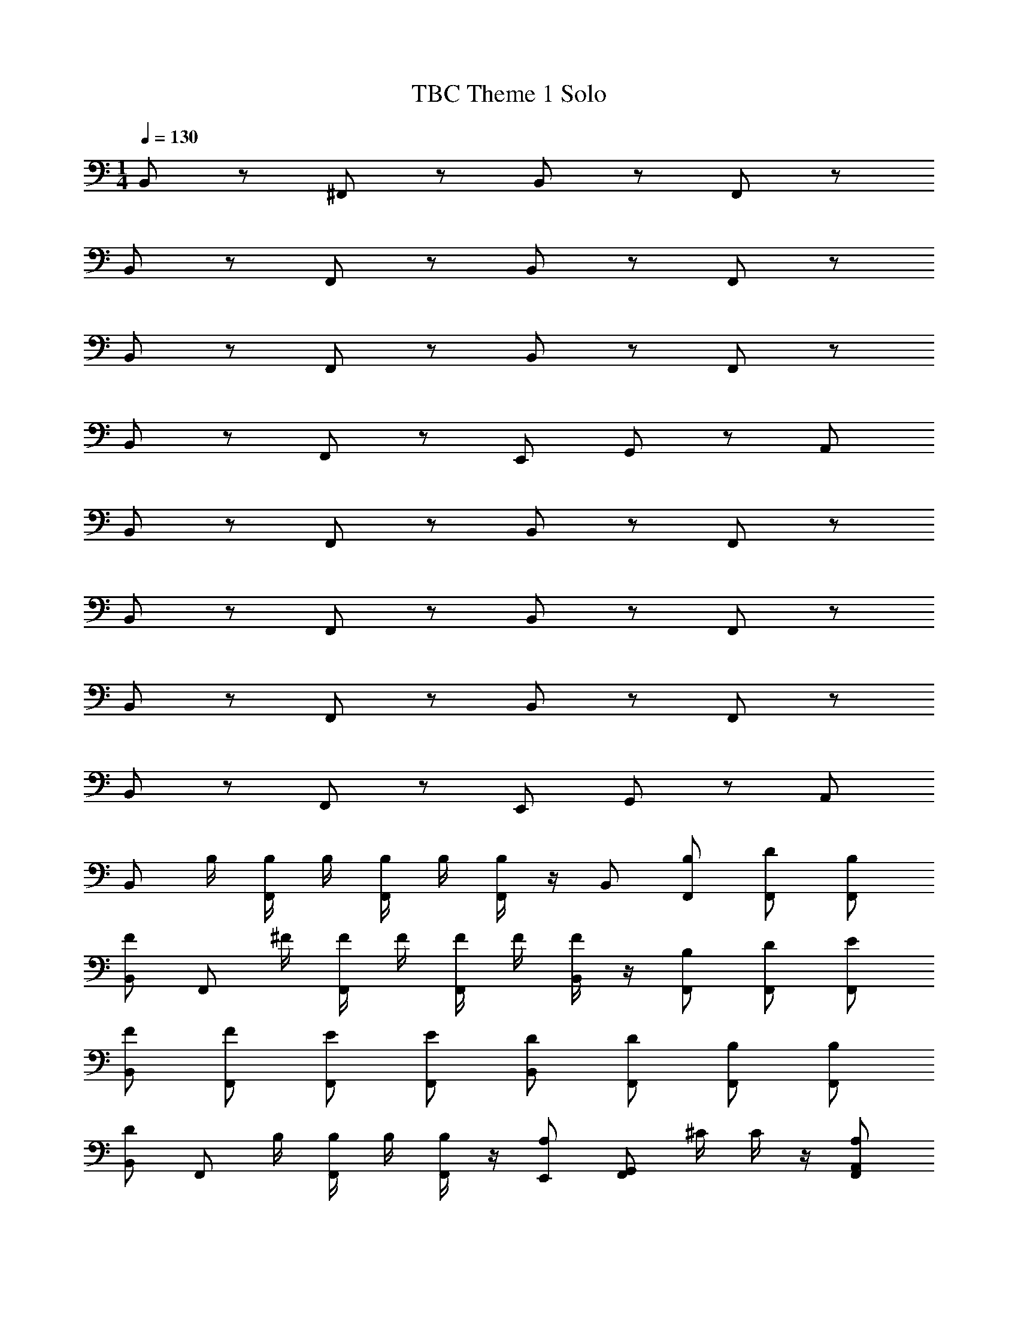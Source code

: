X: 1
T: TBC Theme 1 Solo
Z: ABC Generated by Starbound Composer v0.8.7
L: 1/4
M: 1/4
Q: 1/4=130
K: C
B,,/ z/ ^F,,/ z/ B,,/ z/ F,,/ z/ 
B,,/ z/ F,,/ z/ B,,/ z/ F,,/ z/ 
B,,/ z/ F,,/ z/ B,,/ z/ F,,/ z/ 
B,,/ z/ F,,/ z/ E,,/ G,,/ z/ A,,/ 
B,,/ z/ F,,/ z/ B,,/ z/ F,,/ z/ 
B,,/ z/ F,,/ z/ B,,/ z/ F,,/ z/ 
B,,/ z/ F,,/ z/ B,,/ z/ F,,/ z/ 
B,,/ z/ F,,/ z/ E,,/ G,,/ z/ A,,/ 
[z/4B,,/] B,/4 [B,/4F,,/] B,/4 [B,/4F,,/] B,/4 [B,/4F,,/] z/4 B,,/ [B,/F,,/] [F,,/D/] [F,,/B,/] 
[B,,/F/] [z/4F,,/] ^F/4 [F/4F,,/] F/4 [F/4F,,/] F/4 [F/4B,,/] z/4 [F,,/B,/] [F,,/D/] [E/F,,/] 
[B,,/F/] [F/F,,/] [F,,/E/] [F,,/E/] [B,,/D/] [F,,/D/] [F,,/B,/] [B,/F,,/] 
[B,,/D/] [z/4F,,/] B,/4 [B,/4F,,/] B,/4 [B,/4F,,/] z/4 [E,,/A,/] [z/4G,,/F,,/] ^C/4 C/4 z/4 [A,,/F,,/A,/] 
[z/4B,,/] B,/4 [B,/4F,,/] B,/4 [B,/4F,,/] B,/4 [B,/4F,,/] z/4 B,,/ [B,/F,,/] [F,,/D/] [B,/F,,/] 
[B,,/=F/] [z/4F,,/] ^F/4 [F/4F,,/] F/4 [F/4F,,/] F/4 [F/4B,,/] z/4 [F,,/A/] [F,,/F/] [F,,/E/] 
[B,,/B/] [A/F,,/] [F,,/F/] [A/F,,/] [B,,/F/] [E/F,,/] [F,,/F/] [E/F,,/] 
[B,,/D/] [E/F,,/] [F,,/D/] [F,,/B,/] [F/4E,,/] E/4 [D/4G,,/F,,/B,/] B,/4 [D/4D/] B,/4 [A,/4F,,/E/] ^F,/4 
[B,,/=F/] [F,/^F/] F,,/ [F,/B,/] [B,,/F/] [F,/B,/] [F,,/=F/] [F,/^F/] 
[=F/4B,,/] ^F/4 [=F/4F,/] z/4 [D/4F,,/] z/4 [F,/C/] [B,,/B,/] F,/ [F,,/D/] [F,/C/] 
[B,,/B,/] [F,/C/] [F,,/A,/] [B,/4F,/] A,/4 [^F/4B,,/] z/4 [F/4F,/] A,/4 [C/4F,,/] z/4 [F,/D/] 
[E/4B,,/] D/4 [C/4F,/] A,/4 [F,,/B,/] [F,/D/] [E,,/F/] [G,,/A,,/] B,/ [A,,/_B,,/E/] 
[=B,,/=F/] [F,/^F/] F,,/ [F,/B,/] [B,,/F/] [F,/B,/] [F,,/=F/] [F,/^F/] 
[A/4B,,/] F/4 [E/4F,/] z/4 [F,,/F/] [F,/A/] [B,,/B/] [F/4F,/] A/4 [F,,/F/] [F,/E/] 
[F/4B,,/] A/4 [F/4F,/] A/4 [F,,/F/] [E/4F,/] F/4 [E/4B,,/] F/4 [F,/E/] [D/4F,,/] E/4 [D/4F,/] E/4 
[B,,/D/] [F,/F/B,/] [F,,/D/E/] [F,/B,/F/] [F/4E,,/B,/] =F/4 [E/4G,,/F,/A,/] D/4 [C/4B,/] B,/4 [A,/4A,,/C/] F,/4 
[z/4B,,/] [B,/4B,,/4] [B,,/4B,/4F,,/] [B,,/4B,/4] [B,,/4B,/4F,,/] [B,,/4B,/4] [B,/4B,,/4F,,/] z/4 B,,/ [F,,/B,,/B,/] [F,,/D,/D/] [B,/F,,/B,,/] 
[B,,/=F,/F/] [z/4F,,/B,/] [^F,/4^F/4] [F,/4F/4F,,/D/] [F/4F,/4] [F/4F,/4F,,/B,/] [F/4F,/4] [F/4F,/4B,,/=F/] z/4 [F,,/B,,/B,/^F/] [F,,/D,/D/] [E/E,/F,,/] 
[B,,/F/F,/] [F/F,,/F,/B,/] [F,,/E/E,/] [E,/E/F,,/B,/] [B,,/D/D,/] [F,,/D,/D/B,/] [F,,/B,/B,,/] [B,,/F,,/B,/B,/] 
[B,,/D,/D/D/] [z/4F,,/B,/] [B,/4B,,/4] [B,,/4B,/4F,,/] [B,/4B,,/4] [B,/4B,,/4F,,/] z/4 [E,,/A,,/A,/A,/] [z/4G,,/F,,/C/] [C/4^C,/4] [C/4C,/4] z/4 [A,,/A,/A,,/F,,/A,/] 
[z/4B,,/] [B,/4B,,/4] [B,,/4B,/4F,,/] [B,,/4B,/4] [B,,/4B,/4F,,/] [B,/4B,,/4] [B,/4B,,/4F,,/] z/4 B,,/ [F,,/B,,/B,/] [F,,/D,/D/] [B,,/B,/F,,/] 
[B,,/=F,/=F/] [z/4F,,/B,/] [^F,/4^F/4] [F,/4F/4F,,/D/] [F,/4F/4] [F/4F,/4F,,/B,/] [F,/4F/4] [F,/4F/4B,,/=F/] z/4 [A/A,/F,,/^F/] [F,,/F/F,/] [E/F,,/E,/] 
[B,,/B,/B/B/] [A,/F,,/A/A/] [F,,/F/F,/F/] [A/A,/F,,/A/] [B,,/F/F,/F/] [E,/F,,/E/E/] [F,,/F/F,/F/] [E/F,,/E,/E/] 
[B,,/D,/D/D/] [F,,/E,/E/E/] [F,,/D,/D/D/] [F,,/B,,/B,/B,/] [F/4F,/4F/4E,,/] [E/4E,/4E/4] [D/4D,/4D/4G,,/F,,/] [B,,/4B,/4B,/4] [D/4D,/4D/4] [B,/4B,,/4B,/4] [A,,/4A,/4A,/4A,,/] [F,,/4F,/4F,/4] 
[D,/B,/D4] D/ [F,,/F/] B/ [D,/B,/] D/ [F,,/F/] B/ 
[C,/A,/C2] C/ [F,,/=F/] A/ [C,/A,/A,2] C/ [F,,/F/] A/ 
[B,,/B,/B,7] D/ [A/4F,,/^F/] ^c/4 [d/4B/] ^f/4 [B,,/B,/e/] [f/8D/] e/8 f/8 e/8 [f/4F,,/F/] e/4 [d/4B/] B/4 
[d/4B,,/B,/] e/4 [D/B/] [F,,/F/] B/ [E,,/B,/B/] [G,,/D/F/] F/ [A,,/B/E/] 
[D,/B,/D3] D/ [F,,/F/] B/ [D,/B,/] D/ [F,,/F/C] B/ 
[E,/A,/E2] =C/ [A,,/E/] A/ [E,/A,/D2] C/ [A,,/E/] A/ 
[A,,/A,/F8] C/ [z/4F,,/E/] A/4 [c/4A/] d/4 [A,,/A,/c/] [d/8C/] c/8 d/8 c/8 [d/8F,,/E/] z/8 d/4 [c/4A/] A/4 
[f/4A,,/A,/] e/4 [d/4C/] c/4 [d/4F,,/E/] c/4 [B/4A/] A/4 [B/4A,,/B/] A/4 [F/4A/] E/4 [F/4F,,/F/] E/4 [D/4E/] ^C/4 
[G,,/B,/B,5] [z3/8D/] [z/8D,/] F/ B/ [G,,/B,/] [z3/8D/] [z/8D,/] F/ B/ 
[A,/A,/] =C/ [F,/E/^C] A/ [A,/A,/D] =C/ [F,/E/E] A/ 
[A,/A,/D2] C/ [F,/E/] A/ [A,/A,/A,2] C/ [F,/E/] A/ 
[B,/B,/B,3] D/ [F,/F/] B/ [B,/B,/] D/ [F,/F/A,] B/ 
[G,/B,/B,5] D/ [D,/F/] B/ [G,/B,/] D/ [D,/F/] B/ 
[G,/B,/] D/ [D,/F/_B,] B/ [G,/=B,/B,] D/ [D,/F/^C7/8] B/ 
[F,/A,/C4] =C/ [C,/E/] A/ [F,/A,/] C/ [C,/E/] A/ 
[F,/A,/F25/8] C/ [C,/E/] B/ [F,/A,/] C/ [=C,/E/] B/ 

